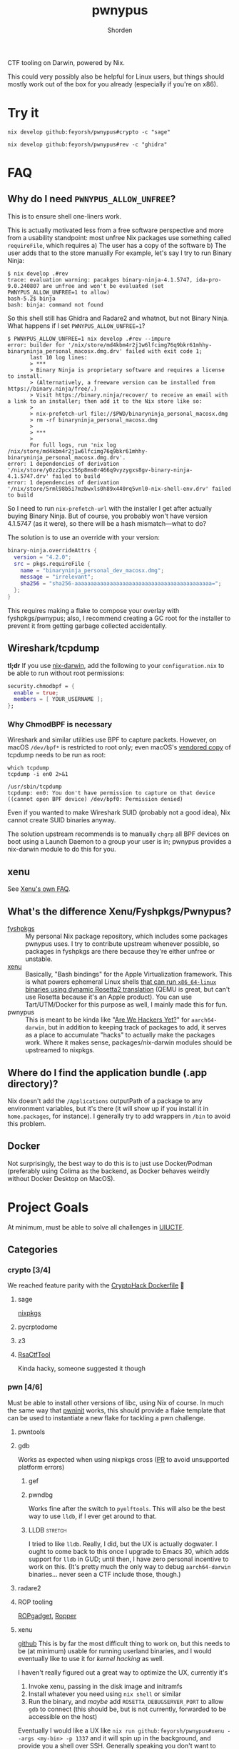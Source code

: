 #+TITLE: pwnypus
#+AUTHOR: Shorden
#+OPTIONS: toc:nil todo:nil
#+PROPERTY: header-args:shell :results none :eval no :cache yes

#+HTML: <img src="assets/platypus.png" align="right" alt="Dope-ass picture of a hacking platypus.">

CTF tooling on Darwin, powered by Nix.

This could very possibly also be helpful for Linux users, but things should mostly work out of the box for you already (especially if you're on x86).

* Try it
#+begin_src shell
nix develop github:feyorsh/pwnypus#crypto -c "sage"
#+end_src

#+begin_src shell
nix develop github:feyorsh/pwnypus#rev -c "ghidra"
#+end_src

# #+begin_src shell
# nix run github:feyorsh/pwnypus#vm # pop a shell in an ephemeral linux vm
# [pwny@nixos] ROSETTA_DEBUG=1337 ./challenge

# nix develop github:feyorsh/pwnypus#pwn -c "pwndbg" # now in a different (host) shell:
# pwndbg> target remote 1337
# #+end_src
# (I'm intentionally simplifying it quite a bit; see the [[https://github.com/Feyorsh/xenu/blob/b24baf8b507a1d0503b44d85976ec3edd253555f/examples/libc-rop/README.org][Libc ROP]] example at Xenu's repo for more details.)

* FAQ
** Why do I need ~PWNYPUS_ALLOW_UNFREE~?
This is to ensure shell one-liners work.

This is actually motivated less from a free software perspective and more from a usability standpoint: most unfree Nix packages use something called ~requireFile~, which requires
a) The user has a copy of the software
b) The user adds that to the store manually
For example, let's say I try to run Binary Ninja:
#+begin_src shell
$ nix develop .#rev
trace: evaluation warning: pacakges binary-ninja-4.1.5747, ida-pro-9.0.240807 are unfree and won't be evaluated (set PWNYPUS_ALLOW_UNFREE=1 to allow)
bash-5.2$ binja
bash: binja: command not found
#+end_src
So this shell still has Ghidra and Radare2 and whatnot, but not Binary Ninja.
What happens if I set ~PWNYPUS_ALLOW_UNFREE=1~?
#+begin_src shell
$ PWNYPUS_ALLOW_UNFREE=1 nix develop .#rev --impure
error: builder for '/nix/store/md4kbm4r2j1w6lfcimg76q9bkr61mhhy-binaryninja_personal_macosx.dmg.drv' failed with exit code 1;
       last 10 log lines:
       > ***
       > Binary Ninja is proprietary software and requires a license to install.
       > (Alternatively, a freeware version can be installed from https://binary.ninja/free/.)
       > Visit https://binary.ninja/recover/ to receive an email with a link to an installer; then add it to the Nix store like so:
       >
       > nix-prefetch-url file://$PWD/binaryninja_personal_macosx.dmg
       > rm -rf binaryninja_personal_macosx.dmg
       >
       > ***
       >
       For full logs, run 'nix log /nix/store/md4kbm4r2j1w6lfcimg76q9bkr61mhhy-binaryninja_personal_macosx.dmg.drv'.
error: 1 dependencies of derivation '/nix/store/y0zz2pcx156p8ms0r466q9vyzygxs8gv-binary-ninja-4.1.5747.drv' failed to build
error: 1 dependencies of derivation '/nix/store/5rml98b5i7mzbwxls0h89x440rq5vnl0-nix-shell-env.drv' failed to build
#+end_src
So I need to run ~nix-prefetch-url~ with the installer I get after actually buying Binary Ninja.
But of course, you probably won't have version 4.1.5747 (as it were), so there will be a hash mismatch---what to do?

The solution is to use an override with your version:
#+begin_src nix
binary-ninja.overrideAttrs {
  version = "4.2.0";
  src = pkgs.requireFile {
    name = "binaryninja_personal_dev_macosx.dmg";
    message = "irrelevant";
    sha256 = "sha256-aaaaaaaaaaaaaaaaaaaaaaaaaaaaaaaaaaaaaaaaaaa=";
  };
}
#+end_src
This requires making a flake to compose your overlay with fyshpkgs/pwnypus; also, I recommend creating a GC root for the installer to prevent it from getting garbage collected accidentally.

** Wireshark/tcpdump
*tl;dr*
If you use [[https://github.com/LnL7/nix-darwin][nix-darwin]], add the following to your =configuration.nix= to be able to run without root permissions:
#+begin_src nix
security.chmodbpf = {
  enable = true;
  members = [ YOUR_USERNAME ];
};
#+end_src

*** Why ChmodBPF is necessary
Wireshark and similar utilities use BPF to capture packets.
However, on macOS =/dev/bpf*= is restricted to root only; even macOS's [[https://developer.apple.com/documentation/network/recording_a_packet_trace][vendored copy]] of tcpdump needs to be run as root:
#+begin_src shell :cache yes :results output verbatim
which tcpdump
tcpdump -i en0 2>&1
#+end_src

#+RESULTS[99833f897b46759958a228fa1cce793879d74854]:
: /usr/sbin/tcpdump
: tcpdump: en0: You don't have permission to capture on that device
: ((cannot open BPF device) /dev/bpf0: Permission denied)

Even if you wanted to make Wireshark SUID (probably not a good idea), Nix cannot create SUID binaries anyway.

The solution upstream recommends is to manually ~chgrp~ all BPF devices on boot using a Launch Daemon to a group your user is in; pwnypus provides a nix-darwin module to do this for you.


** xenu
See [[https://github.com/Feyorsh/xenu][Xenu's own FAQ]].

** What's the difference Xenu/Fyshpkgs/Pwnypus?
- [[https://github.com/Feyorsh/fyshpkgs][fyshpkgs]] :: My personal Nix package repository, which includes some packages pwnypus uses.
  I try to contribute upstream whenever possible, so packages in fyshpkgs are there because they're either unfree or unstable.
- [[https://github.com/Feyorsh/xenu][xenu]] :: Basically, "Bash bindings" for the Apple Virtualization framework.
  This is what powers ephemeral Linux shells _that can run =x86_64-linux= binaries using dynamic Rosetta2 translation_ (QEMU is great, but can't use Rosetta because it's an Apple product).
  You can use Tart/UTM/Docker for this purpose as well, I mainly made this for fun.
- pwnypus :: This is meant to be kinda like "[[https://jjjollyjim.github.io/arewehackersyet/index.html][Are We Hackers Yet?]]" for =aarch64-darwin=, but in addition to keeping track of packages to add, it serves as a place to accumulate "hacks" to actually make the packages work.
  Where it makes sense, packages/nix-darwin modules should be upstreamed to nixpkgs.

** Where do I find the application bundle (.app directory)?
Nix doesn't add the =/Applications= outputPath of a package to any environment variables, but it's there (it will show up if you install it in ~home.packages~, for instance).
I generally try to add wrappers in =/bin= to avoid this problem.

** Docker
Not surprisingly, the best way to do this is to just use Docker/Podman (preferably using Colima as the backend, as Docker behaves weirdly without Docker Desktop on MacOS).

* Project Goals
At minimum, must be able to solve all challenges in [[https://2024.uiuc.tf/challenges][UIUCTF]].

** Categories
*** crypto [3/4]
We reached feature parity with the [[https://github.com/cryptohack/cryptohack-docker][CryptoHack Dockerfile]] 🥳

**** DONE sage
[[https://github.com/NixOS/nixpkgs/pull/264126][nixpkgs]]

**** DONE pycrptodome
**** DONE z3
**** TODO [[https://github.com/RsaCtfTool/RsaCtfTool][RsaCtfTool]]
Kinda hacky, someone suggested it though

*** pwn [4/6]
Must be able to install other versions of libc, using Nix of course.
In much the same way that [[https://github.com/io12/pwninit][pwninit]] works, this should provide a flake template that can be used to instantiate a new flake for tackling a pwn challenge.

**** DONE pwntools
**** DONE gdb
Works as expected when using nixpkgs cross ([[https://github.com/NixOS/nixpkgs/pull/328712][PR]] to avoid unsupported platform errors)

***** DONE gef
***** DONE pwndbg
Works fine after the switch to =pyelftools=.
This will also be the best way to use ~lldb~, if I ever get around to that.

***** TODO LLDB :stretch:
I tried to like ~lldb~. Really, I did, but the UX is actually dogwater.
I ought to come back to this once I upgrade to Emacs 30, which adds support for ~lldb~ in GUD; until then, I have zero personal incentive to work on this.
(It's pretty much the only way to debug =aarch64-darwin= binaries... never seen a CTF include those, though.)

**** DONE radare2
**** DONE ROP tooling
[[https://github.com/JonathanSalwan/ROPgadget][ROPgadget]], [[https://github.com/sashs/Ropper][Ropper]]

**** TODO xenu
[[https://github.com/Feyorsh/xenu][github]]
This is by far the most difficult thing to work on, but this needs to be (at minimum) usable for running userland binaries, and I would eventually like to use it for [[*(Stretch goal) macOS/NeXTSTEP kernel hacking][kernel hacking]] as well.

I haven't really figured out a great way to optimize the UX, currently it's
1. Invoke xenu, passing in the disk image and initramfs
2. Install whatever you need using ~nix shell~ or similar
3. Run the binary, and /maybe/ add =ROSETTA_DEBUGSERVER_PORT= to allow ~gdb~ to connect (this should be, but is not currently, forwarded to be accessible on the host)

Eventually I would like a UX like ~nix run github:feyorsh/pwnypus#xenu --args <my-bin> -p 1337~ and it will spin up in the background, and provide you a shell over SSH.
Generally speaking you don't want to spinup a bunch of VMs as that will eat disk space like crazy; maybe the suggested use case is one flake.nix/VM per CTF, and you can make a separate =devShell= and =.envrc= for a challenge if need be.

There are also some outstanding bugs which are annoying, mainly
- Ctrl-C gets interpreted by the shell running xenu, not the guest VM (problem with ~stty~)
- The serial console is really finnicky and the display can get messed up very easily
- A kernel panic will happen if you leave the guest on for long enough, likely an [[https://github.com/utmapp/UTM/issues/5967][Apple Virtualization issue]]

***** PROG Publish a release on feyorsh/xenu
The Xenu derivation currently requires Xcode to build, so I cut a release on GitHub and used the binary from there instead to avoid bootstrapping issues.
+This is meant to be a stopgap measure until SDK 13 lands in nixpkgs+ This is done thanks to [[https://github.com/NixOS/nixpkgs/pull/346043][the 🐐 reckenrode]]!
I need to switch the build process over soon.

***** TODO macOS/NeXTSTEP kernel hacking :stretch:
Talk to Ravi; also see [[https://github.com/jprx/darwin-xnu-build][building XNU]], [[https://github.com/jprx/OSX-KVM][OSX in KVM]], and [[https://github.com/tpoechtrager/osxcross][osxcross]].

**** TODO QEMU
QEMU covers a lot of use cases that I can't anticipate, but my focus is on [[*xenu][xenu]] for the time being.

***** TODO Linux kernel hacking :stretch:
I imagine QEMU is much more suitable for kernel stuff than xenu.

*** web [2/3]
**** TODO Burp Suite
Further investigation required...
I've tried:
- Using Darwin native installer :: ~undmg~ can't handle the compression PortSwigger uses, so currently a non-starter. The closure size is also quite large because they vendor Chromium for the proxy browser.
- Using JAR :: This builds fine, but doesn't come with a browser, so I tried bundling Firefox with a custom enterprise configuration to allow Burp to proxy requests.
  I ran into trouble with the Java keystore, but I might look into this later.

**** DONE Wireshark
[[https://github.com/NixOS/nixpkgs/pull/330742][Fixed in nixpkgs]], I also wrote a [[./chmodbpf.nix][nix-darwin module]] to allow unprivileged BPF access

**** DONE CLI tools
The basics ~nmap~, ~curl~, all work.
I personally prefer [[https://github.com/pashky/restclient.el][restclient.el]] to Postman, but the latter also works.

*** rev [3/5]
**** DONE Binary Ninja
[[https://github.com/Feyorsh/fyshpkgs/blob/e86900ec51490734afb00a8a8c1b387be329f918/pkgs/binary-ninja/default.nix][fyshpkgs]]

Still have to test connecting to a ~gdbserver~.

**** TODO [[https://www.intel.com/content/www/us/en/developer/articles/tool/pin-a-dynamic-binary-instrumentation-tool.html][Pin]]
Pretty sure this can only run on Intel chips; they dropped macOS support a while ago. May or may not be possible with [[*xenu][xenu]] (I've heard weird stuff about Pin on Rosetta).

**** DONE IDA
+I don't own a copy+, so I can't/won't support it. Feel free to open a PR.
Knock knock, it's the Ida Pro 9 Beta 😳

**** TODO Angr
Currently [[https://github.com/NixOS/nixpkgs/blob/474d515b263a3edd712ee4fd3f4299c26bd5ed0e/pkgs/development/python-modules/angr/default.nix#L38][broken in nixpkgs]] as upstream [[https://github.com/angr/angr/issues/4921][hasn't updated unicorn]].

**** DONE Ghidra
The version in nixpkgs actually works better out of the box than when installing directly due to default macOS permissions behaviour.
The one saving grace of Java is that it runs everywhere, including, unfortunately, on my device!

*** misc [0/1]
**** TODO Jails
I have no idea what you could need besides stock Python for pyjails; this is currently a stub.

**** Boot2root and Red Teaming
Eh, I don't really care about this, but I get the feeling that some people might.
This is not a priority item, but at some point it might be nice to add stuff like ~metasploit~, =rockyou.txt=, stuff like that.

**** Steganography
No.

